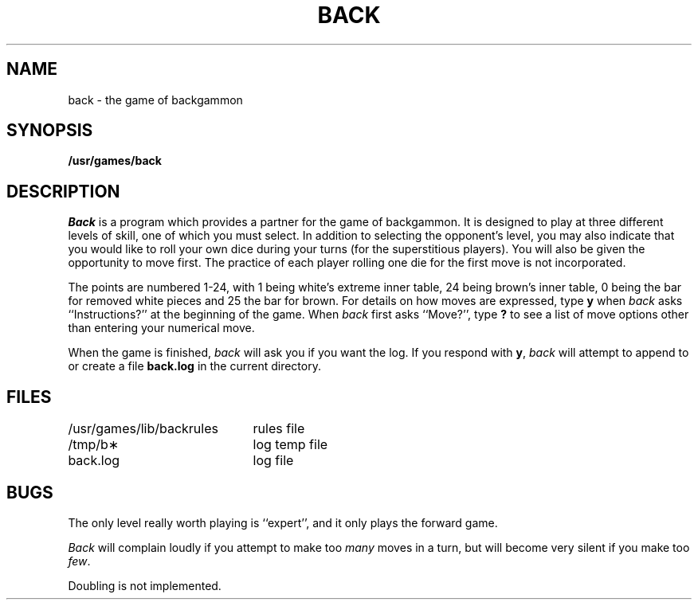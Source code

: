 '\"macro stdmacro
.TH BACK 6
.SH NAME
back \- the game of backgammon
.SH SYNOPSIS
.B /usr/games/back
.SH DESCRIPTION
.I Back\^
is a program which provides a partner
for the game
of backgammon.
It is designed to play at three different
levels of skill, one of which you must select.
In addition to selecting the opponent's level,
you may also indicate that you would like to roll your
own dice during your turns (for the superstitious players).
You will also be given the opportunity to move first.
The practice of each player rolling one die for the first
move is not incorporated.
.PP
The points are numbered 1\-24, with 1 being white's
extreme inner table, 24 being brown's inner table,
0 being the bar for removed white pieces and 25 the bar
for brown.
For details on how moves are expressed, type
.B y
when
.I back\^
asks ``Instructions?''
at the beginning of the game.
When
.I back\^
first asks ``Move?'', type
.B ?
to see a list of move options other than
entering your numerical move.
.PP
When the game is finished,
.I back\^
will ask you if you want the log.
If you respond with
.BR y ,
.I back\^
will attempt to append to or create a file
.B back.log
in the current directory.
.SH FILES
.ta \w'/usr/games/lib/backrules \ \ \ 'u
/usr/games/lib/backrules	rules file
.br
/tmp/b\(**	log temp file
.br
back.log	log file
.SH BUGS
The only level really worth playing is
``expert'', and it only plays the forward game.
.PP
.I Back\^
will complain loudly if you attempt
to make too
.I many\^
moves in a turn,
but will become very silent if you
make too
.IR few .
.PP
Doubling is not implemented.
.\"	@(#)back.6	5.1 of 10/18/83
